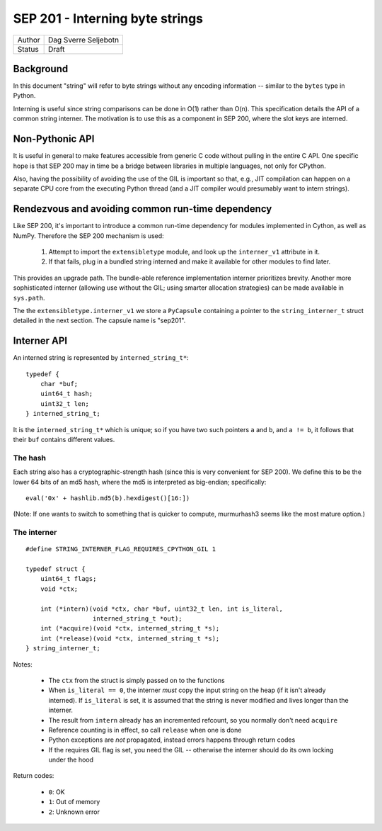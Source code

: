 SEP 201 - Interning byte strings
================================

======   ====================
Author   Dag Sverre Seljebotn
Status   Draft
======   ====================

Background
----------

In this document "string" will refer to byte strings without
any encoding information -- similar to the ``bytes`` type in Python.

Interning is useful since string comparisons can be done in O(1)
rather than O(n). This specification details the API of a common
string interner. The motivation is to use this as a component in SEP
200, where the slot keys are interned.

Non-Pythonic API
----------------

It is useful in general to make features accessible from generic C
code without pulling in the entire C API. One specific hope is that
SEP 200 may in time be a bridge between libraries in multiple
languages, not only for CPython.

Also, having the possibility of avoiding the use of the GIL is
important so that, e.g., JIT compilation can happen on a separate CPU
core from the executing Python thread (and a JIT compiler would
presumably want to intern strings).

Rendezvous and avoiding common run-time dependency
--------------------------------------------------

Like SEP 200, it's important to introduce a common run-time dependency for
modules implemented in Cython, as well as NumPy. Therefore the SEP 200
mechanism is used:

 1. Attempt to import the ``extensibletype`` module, and look up the
    ``interner_v1`` attribute in it.
 2. If that fails, plug in a bundled string interned and make it
    available for other modules to find later.

This provides an upgrade path. The bundle-able reference
implementation interner prioritizes brevity. Another more
sophisticated interner (allowing use without the GIL; using smarter
allocation strategies) can be made available in ``sys.path``.

The the ``extensibletype.interner_v1`` we store a ``PyCapsule``
containing a pointer to the ``string_interner_t`` struct detailed
in the next section. The capsule name is "sep201".

Interner API
------------

An interned string is represented by ``interned_string_t*``::

    typedef {
        char *buf;
        uint64_t hash;
        uint32_t len;
    } interned_string_t;

It is the ``interned_string_t*`` which is unique; so if you have
two such pointers ``a`` and ``b``, and ``a != b``, it follows that
their ``buf`` contains different values.

The hash
''''''''

Each string also has a cryptographic-strength hash
(since this is very convenient for SEP 200). We define this to
be the lower 64 bits of an md5 hash, where the md5 is interpreted
as big-endian; specifically::

    eval('0x' + hashlib.md5(b).hexdigest()[16:])

(Note: If one wants to switch to something that is quicker to compute,
murmurhash3 seems like the most mature option.)

The interner
''''''''''''

::

    #define STRING_INTERNER_FLAG_REQUIRES_CPYTHON_GIL 1

    typedef struct {
        uint64_t flags;
        void *ctx;

        int (*intern)(void *ctx, char *buf, uint32_t len, int is_literal,
                      interned_string_t *out);
        int (*acquire)(void *ctx, interned_string_t *s);
        int (*release)(void *ctx, interned_string_t *s);
    } string_interner_t;

Notes:

 - The ``ctx`` from the struct is simply passed on to the functions

 - When ``is_literal == 0``, the interner *must* copy the input string
   on the heap (if it isn't already interned). If ``is_literal`` is
   set, it is assumed that the string is never modified and lives longer
   than the interner.

 - The result from ``intern`` already has an incremented refcount, so
   you normally don't need ``acquire``

 - Reference counting is in effect, so call ``release`` when one is done

 - Python exceptions are *not* propagated, instead errors happens through
   return codes

 - If the requires GIL flag is set, you need the GIL -- otherwise the
   interner should do its own locking under the hood

Return codes:

 - ``0``: OK
 - ``1``: Out of memory
 - ``2``: Unknown error
